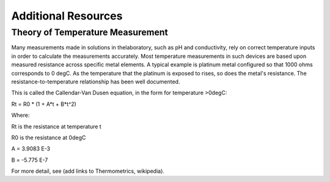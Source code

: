 ======================
Additional Resources
======================


Theory of Temperature Measurement
--------------------------------------
Many measurements made in solutions in thelaboratory, such as pH and conductivity, rely on correct temperature inputs in order to calculate the measurements accurately.  Most temperature measurements in such devices are based upon measured resistance across specific metal elements.  A typical example is platinum metal configured so that 1000 ohms corresponds to 0 degC.  As the temperature that the platinum is exposed to rises, so does the metal's resistance. The resistance-to-temperature relationship has been well documented.

This is called the Callendar-Van Dusen equation, in the form for temperature >0degC:

.. math::
Rt = R0 * (1 + A*t + B*t^2)

Where:

Rt is the resistance at temperature t

R0 is the resistance at 0degC

A = 3.9083 E-3

B = -5.775 E-7


For more detail, see (add links to Thermometrics, wikipedia).

